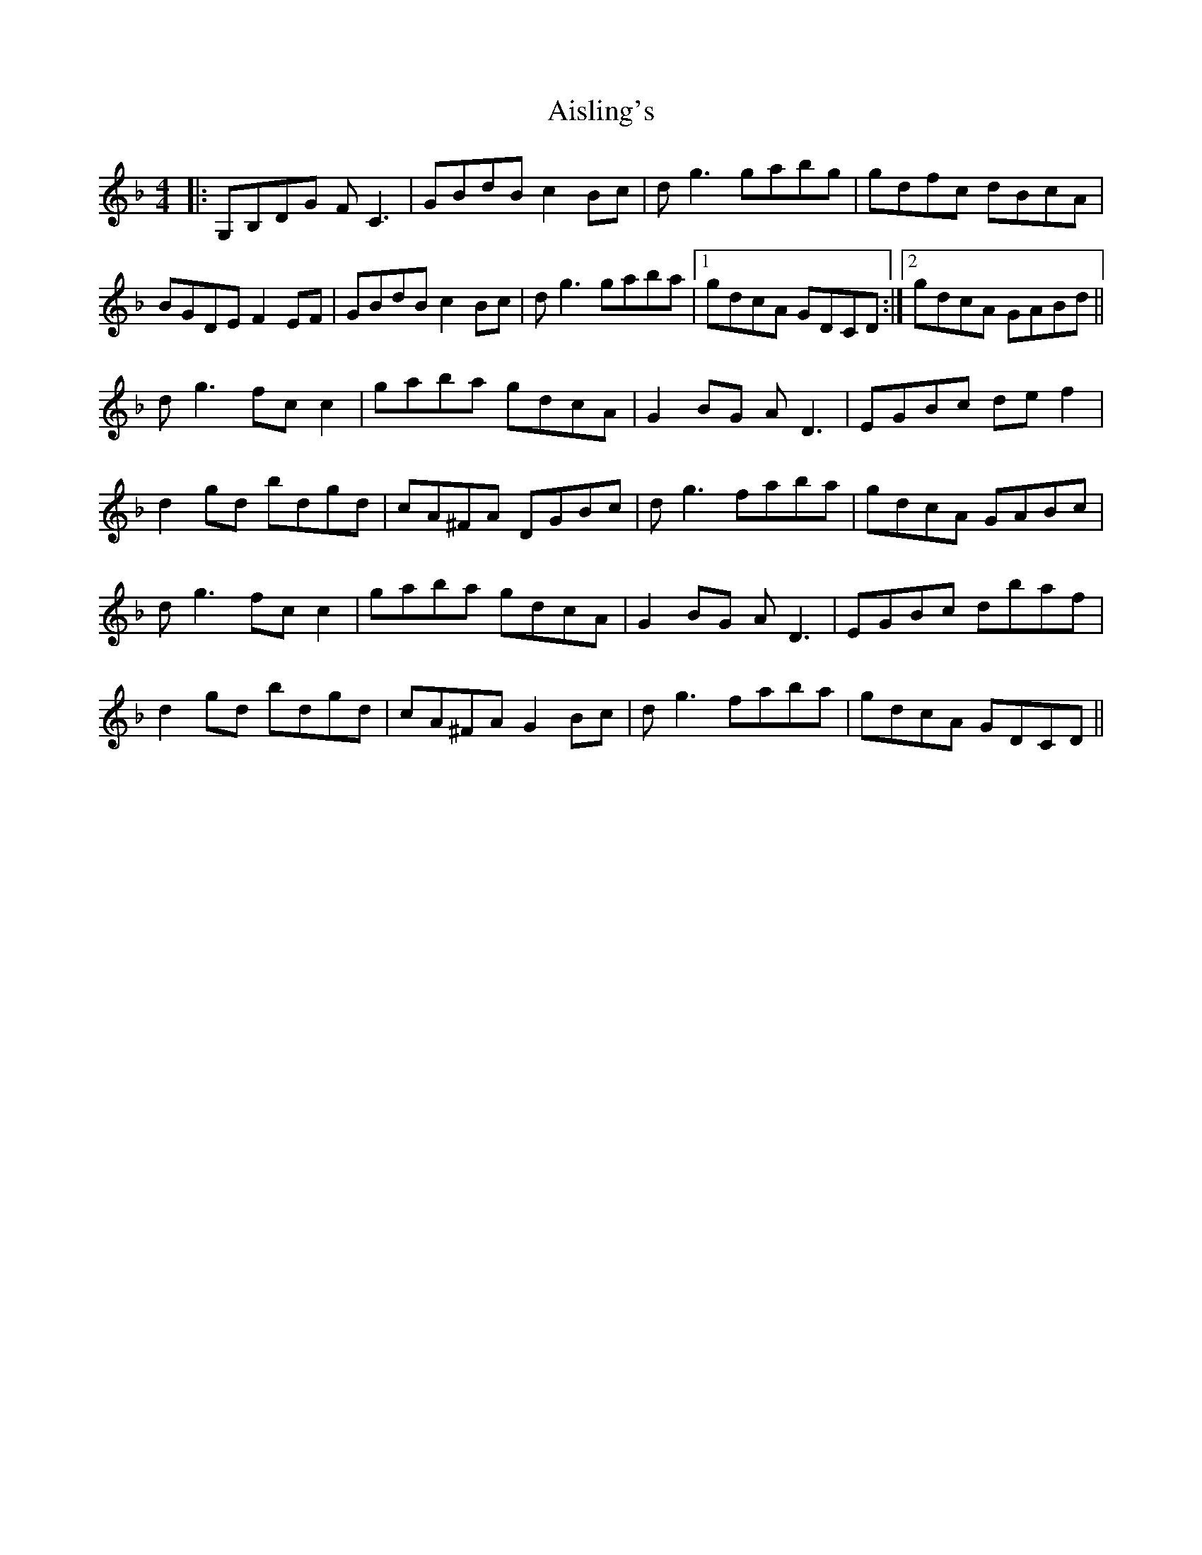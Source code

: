 X: 788
T: Aisling's
R: reel
M: 4/4
K: Gdorian
|:G,B,DG FC3|GBdB c2Bc|dg3 gabg|gdfc dBcA|
BGDE F2EF|GBdB c2Bc|dg3 gaba|1 gdcA GDCD:|2 gdcA GABd||
dg3 fcc2|gaba gdcA|G2BG AD3|EGBc def2|
d2gd bdgd|cA^FA DGBc|dg3 faba|gdcA GABc|
dg3 fcc2|gaba gdcA|G2BG AD3|EGBc dbaf|
d2gd bdgd|cA^FA G2Bc|dg3 faba|gdcA GDCD||

